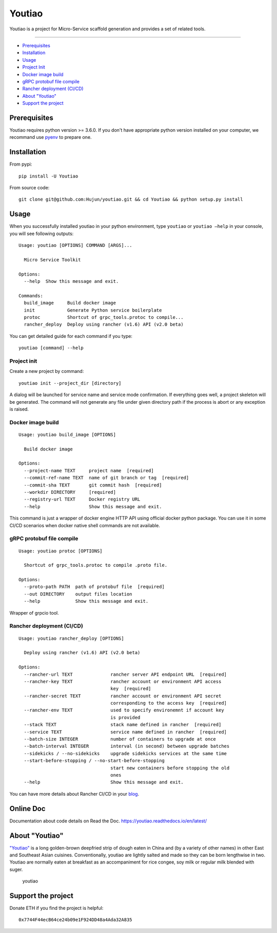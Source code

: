Youtiao
-------

Youtiao is a project for Micro-Service scaffold generation and provides
a set of related tools.

--------------

-  `Prerequisites <#prerequisites>`__
-  `Installation <#installation>`__
-  `Usage <#usage>`__
-  `Project Init <#project-init>`__
-  `Docker image build <#docker-image-build>`__
-  `gRPC protobuf file compile <#grpc-protobuf-file-compile>`__
-  `Rancher deployment (CI/CD) <#rancher-deployment-CI-CD>`__
-  `About "Youtiao" <#about-youtiao>`__
-  `Support the project <#support-the-project>`__

Prerequisites
~~~~~~~~~~~~~

Youtiao requires python version >= 3.6.0. If you don't have appropriate
python version installed on your computer, we recommand use
`pyenv <https://github.com/pyenv/pyenv>`__ to prepare one.

Installation
~~~~~~~~~~~~

From pypi:

::

    pip install -U Youtiao

From source code:

::

    git clone git@github.com:Hujun/youtiao.git && cd Youtiao && python setup.py install

Usage
~~~~~

When you successfully installed youtiao in your python environment, type
``youtiao`` or ``youtiao —help`` in your console, you will see following
outputs:

::

    Usage: youtiao [OPTIONS] COMMAND [ARGS]...

      Micro Service Toolkit

    Options:
      --help  Show this message and exit.

    Commands:
      build_image     Build docker image
      init            Generate Python service boilerplate
      protoc          Shortcut of grpc_tools.protoc to compile...
      rancher_deploy  Deploy using rancher (v1.6) API (v2.0 beta)

You can get detailed guide for each command if you type:

::

    youtiao [command] --help

Project init
^^^^^^^^^^^^

Create a new project by command:

::

    youtiao init --project_dir [directory]

A dialog will be launched for service name and service mode
confirmation. If everything goes well, a project skeleton will be
generated. The command will not generate any file under given directory
path if the process is abort or any exception is raised.

Docker image build
^^^^^^^^^^^^^^^^^^

::

    Usage: youtiao build_image [OPTIONS]

      Build docker image

    Options:
      --project-name TEXT     project name  [required]
      --commit-ref-name TEXT  name of git branch or tag  [required]
      --commit-sha TEXT       git commit hash  [required]
      --workdir DIRECTORY     [required]
      --registry-url TEXT     Docker registry URL
      --help                  Show this message and exit.

This command is just a wrapper of docker engine HTTP API using official
docker python package. You can use it in some CI/CD scenarios when
docker native shell commands are not available.

gRPC protobuf file compile
^^^^^^^^^^^^^^^^^^^^^^^^^^

::

    Usage: youtiao protoc [OPTIONS]

      Shortcut of grpc_tools.protoc to compile .proto file.

    Options:
      --proto-path PATH  path of protobuf file  [required]
      --out DIRECTORY    output files location
      --help             Show this message and exit.

Wrapper of grpcio tool.

Rancher deployment (CI/CD)
^^^^^^^^^^^^^^^^^^^^^^^^^^

::

    Usage: youtiao rancher_deploy [OPTIONS]

      Deploy using rancher (v1.6) API (v2.0 beta)

    Options:
      --rancher-url TEXT              rancher server API endpoint URL  [required]
      --rancher-key TEXT              rancher account or environment API access
                                      key  [required]
      --rancher-secret TEXT           rancher account or environment API secret
                                      corresponding to the access key  [required]
      --rancher-env TEXT              used to specify environemnt if account key
                                      is provided
      --stack TEXT                    stack name defined in rancher  [required]
      --service TEXT                  service name defined in rancher  [required]
      --batch-size INTEGER            number of containers to upgrade at once
      --batch-interval INTEGER        interval (in second) between upgrade batches
      --sidekicks / --no-sidekicks    upgrade sidekicks services at the same time
      --start-before-stopping / --no-start-before-stopping
                                      start new containers before stopping the old
                                      ones
      --help                          Show this message and exit.

You can have more details about Rancher CI/CD in your
`blog <https://github.com/Hujun/blog/issues/2>`__.

Online Doc
~~~~~~~~~~

Documentation about code details on Read the Doc.
https://youtiao.readthedocs.io/en/latest/

About "Youtiao"
~~~~~~~~~~~~~~~

`"Youtiao" <https://en.wikipedia.org/wiki/Youtiao>`__ is a long
golden-brown deepfried strip of dough eaten in China and (by a variety
of other names) in other East and Southeast Asian cuisines.
Conventionally, youtiao are lightly salted and made so they can be born
lengthwise in two. Youtiao are normally eaten at breakfast as an
accompaniment for rice congee, soy milk or regular milk blended with
suger.

.. figure:: https://upload.wikimedia.org/wikipedia/commons/thumb/7/78/Youtiao.jpg/500px-Youtiao.jpg
   :alt: youtiao

   youtiao

Support the project
~~~~~~~~~~~~~~~~~~~

Donate ETH if you find the project is helpful:

::

    0x7744F44ecB64ce24b09e1F924DD48a4Ada32A835
